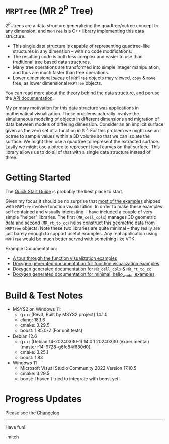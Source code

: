 * =MRPTree= (MR 2^P Tree)

\(2^P\mathrm{-trees}\) are a data structure generalizing the quadtree/octree concept to any dimension, and =MRPTree= is a C++
library implementing this data structure.
 - This single data structure is capable of representing quadtree-like structures in any dimension -- with no code modifications. 
 - The resulting code is both less complex and easier to use than traditional tree based data structures.
 - Many tree operations are transformed into simple integer manipulation, and thus are much faster than tree operations.
 - Lower dimensional /slices/ of =MRPTree= objects may viewed, =copy= & =move= free, as lower dimensional =MRPTree= objects.

You can read more about the [[https://www.mitchr.me/SS/MRPTree/tree_theory/index.html][theory behind the data structure]], and
peruse the [[https://www.mitchr.me/SS/MRPTree/doc-lib/autodocs/html/index.html][API documentation]].

My primary motivation for this data structure was applications in mathematical visualization.  These problems naturally involve
the simultaneous modeling of objects in different dimensions and migration of data between models of differing dimension.
Consider an an implicit surface given as the zero set of a function in $\mathbb{R}^3$.  For this problem we might use an octree
to sample values within a 3D volume so that we can isolate the surface.  We might then use a quadtree to represent the extracted
surface.  Lastly we might use a bitree to represent level curves on that surface.  This library allows us to do all of that with
a single data structure instead of three.

* Getting Started

The [[https://richmit.github.io/MRPTree/QuickStart.html][Quick Start Guide]] is probably the best place to start.

Given my focus it should be no surprise that [[https://www.mitchr.me/SS/MRPTree/func-viz/index.html][most of the examples]]
shipped with =MRPTree= involve function visualization.  In order to make these examples self contained and visually interesting,
I have included a couple of very simple "helper" libraries.  The first (=MR_cell_cplx=) manages 3D geometric data and second
(=MR_rt_to_cc=) helps construct this geometric data from =MRPTree= objects.  Note these two libraries are quite minimal -- they
really are just barely enough to support useful examples. Any real application using =MRPTree= would be much better served with
something like VTK.

Example Documentation:
 - [[https://www.mitchr.me/SS/MRPTree/func-viz/index.html][A tour through the function visualization examples]]
 - [[https://www.mitchr.me/SS/MRPTree/doc-examples-func-viz/autodocs/html/index.html][Doxygen generated documentation for function visualization examples]]
 - [[https://www.mitchr.me/SS/MRPTree/doc-examples-lib3d/autodocs/html/index.html][Doxygen generated documentation for =MR_cell_cplx= & =MR_rt_to_cc=]]
 - [[https://www.mitchr.me/SS/MRPTree/doc-examples/autodocs/html/index.html][Doxygen generated documentation for minimal, hello_world, examples]]

* Build & Test Notes

 - MSYS2 on Windows 11:
   - g++: (Rev3, Built by MSYS2 project) 14.1.0
   - clang: 18.1.6
   - cmake: 3.29.5
   - boost: 1.85.0-2 (For unit tests)
 - Debian 12.6
   - g++: (Debian 14-20240330-1) 14.0.1 20240330 (experimental) [master r14-9728-g6fc84f680d0]
   - cmake: 3.25.1
   - boost: 1.83
 - Windows 11
   - Microsoft Visual Studio Community 2022 Version 17.10.5
   - cmake: 3.29.5
   - boost: I haven't tried to integrate with boost yet!

* Progress Updates

Please see the [[https://richmit.github.io/MRPTree/changelog.html][Changelog]].

--------------------

Have fun!!

-mitch

